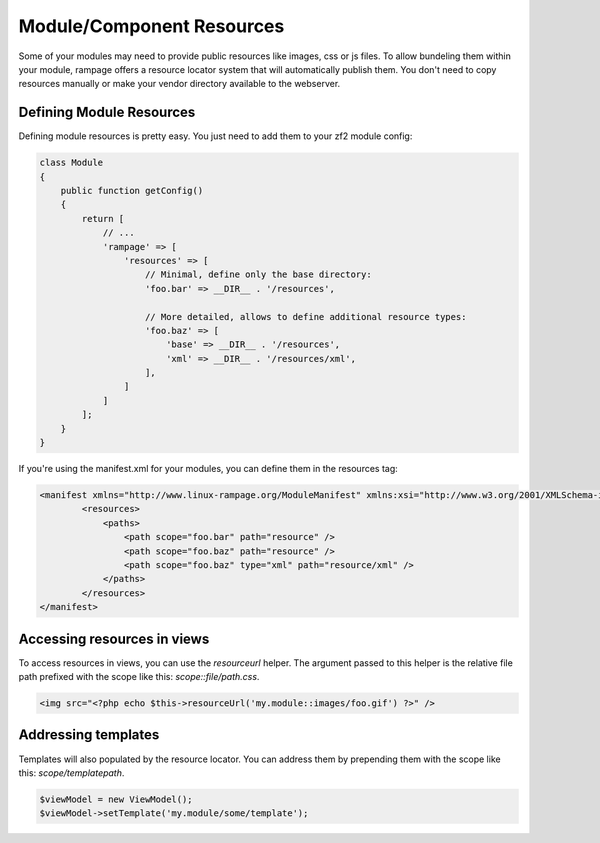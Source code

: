 .. resources

Module/Component Resources
==========================

Some of your modules may need to provide public resources like images, css or js files.
To allow bundeling them within your module, rampage offers a resource locator system that will automatically
publish them. You don't need to copy resources manually or make your vendor directory available to the webserver.

Defining Module Resources
-------------------------

Defining module resources is pretty easy. You just need to add them to your zf2 module config:

.. code-block:: php

    class Module
    {
        public function getConfig()
        {
            return [
                // ...
                'rampage' => [
                    'resources' => [
                        // Minimal, define only the base directory:
                        'foo.bar' => __DIR__ . '/resources',

                        // More detailed, allows to define additional resource types:
                        'foo.baz' => [
                            'base' => __DIR__ . '/resources',
                            'xml' => __DIR__ . '/resources/xml',
                        ],
                    ]
                ]
            ];
        }
    }

If you're using the manifest.xml for your modules, you can define them in the resources tag:

.. code-block:: xml

    <manifest xmlns="http://www.linux-rampage.org/ModuleManifest" xmlns:xsi="http://www.w3.org/2001/XMLSchema-instance" xsi:schemaLocation="http://www.linux-rampage.org/ModuleManifest http://www.linux-rampage.org/ModuleManifest ">
            <resources>
                <paths>
                    <path scope="foo.bar" path="resource" />
                    <path scope="foo.baz" path="resource" />
                    <path scope="foo.baz" type="xml" path="resource/xml" />
                </paths>
            </resources>
    </manifest>


Accessing resources in views
----------------------------

To access resources in views, you can use the `resourceurl` helper. The argument passed to this helper is the relative
file path prefixed with the scope like this: `scope::file/path.css`.

.. code-block:: html+php

    <img src="<?php echo $this->resourceUrl('my.module::images/foo.gif') ?>" />


Addressing templates
--------------------

Templates will also populated by the resource locator. You can address them by prepending them with the scope 
like this: `scope/templatepath`.

.. code-block:: php

    $viewModel = new ViewModel();
    $viewModel->setTemplate('my.module/some/template');


